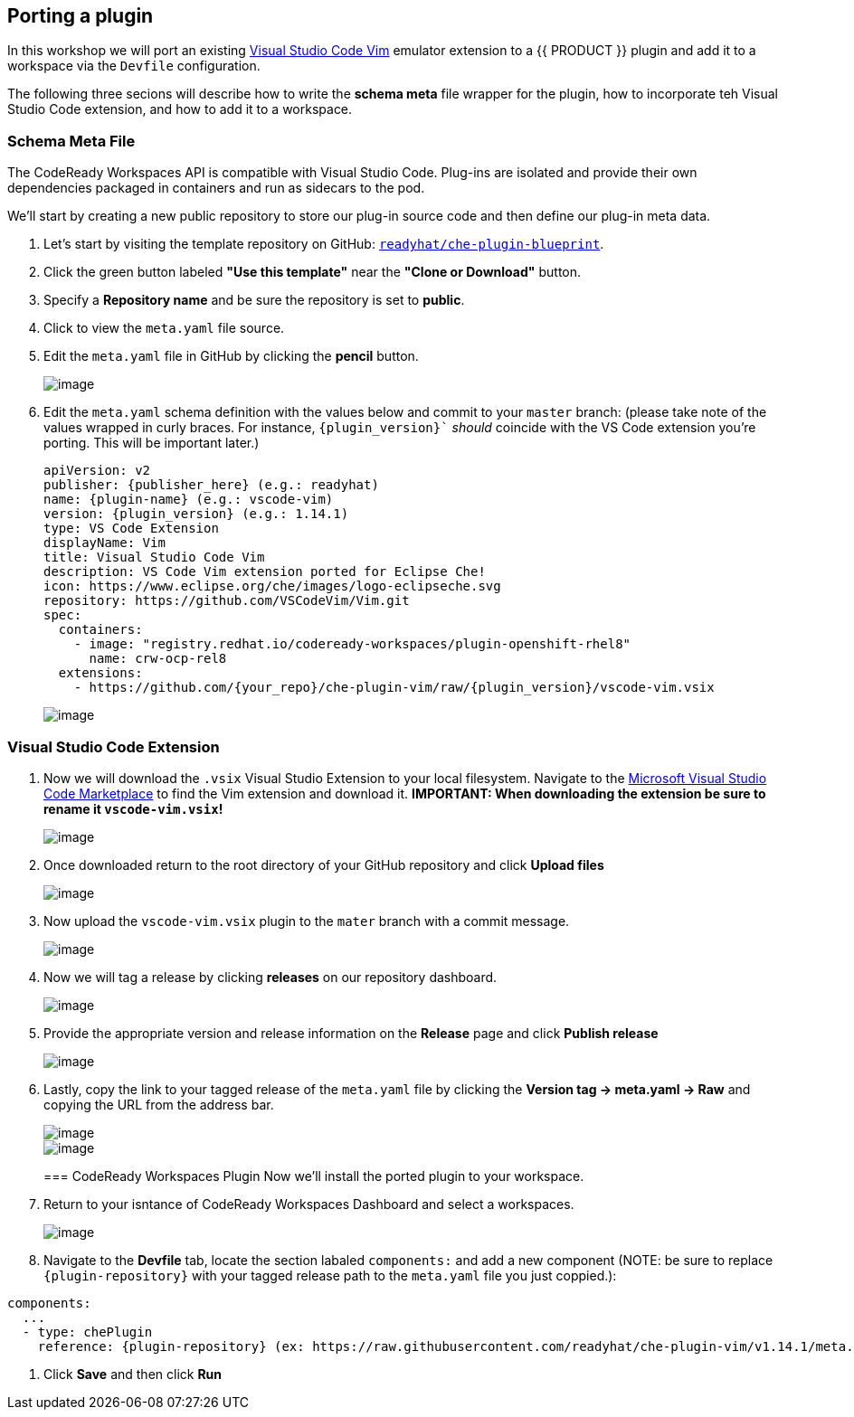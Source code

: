 [[plugins]]
== Porting a plugin
In this workshop we will port an existing https://marketplace.visualstudio.com/items?itemName=vscodevim.vim[Visual Studio Code Vim] emulator extension to a {{ PRODUCT }} plugin and add it to a workspace via the `Devfile` configuration.

The following three secions will describe how to write the *schema meta* file wrapper for the plugin, how to incorporate teh Visual Studio Code extension, and how to add it to a workspace.

=== Schema Meta File
The CodeReady Workspaces API is compatible with Visual Studio Code. Plug-ins are isolated and provide their own dependencies packaged in containers and run as sidecars to the pod.

We'll start by creating a new public repository to store our plug-in source code and then define our plug-in meta data.

. Let's start by visiting the template repository on GitHub: `https://github.com/readyhat/che-plugin-blueprint[readyhat/che-plugin-blueprint]`. 
. Click the green button labeled **"Use this template"** near the **"Clone or Download"** button.
. Specify a **Repository name** and be sure the repository is set to **public**.
. Click to view the `meta.yaml` file source.
. Edit the `meta.yaml` file in GitHub by clicking the **pencil** button.
+
image::70-git-edit.png[image]
+
. Edit the `meta.yaml` schema definition with the values below and commit to your `master` branch: (please take note of the values wrapped in curly braces. For instance, `{plugin_version}`` _should_ coincide with the VS Code extension you're porting. This will be important later.)
+
[source, yaml]
----
apiVersion: v2
publisher: {publisher_here} (e.g.: readyhat)
name: {plugin-name} (e.g.: vscode-vim)
version: {plugin_version} (e.g.: 1.14.1)
type: VS Code Extension
displayName: Vim
title: Visual Studio Code Vim
description: VS Code Vim extension ported for Eclipse Che!
icon: https://www.eclipse.org/che/images/logo-eclipseche.svg
repository: https://github.com/VSCodeVim/Vim.git
spec:
  containers:
    - image: "registry.redhat.io/codeready-workspaces/plugin-openshift-rhel8"
      name: crw-ocp-rel8
  extensions:
    - https://github.com/{your_repo}/che-plugin-vim/raw/{plugin_version}/vscode-vim.vsix
----
+
image::70-schema-definition-commit.png[image]

=== Visual Studio Code Extension
. Now we will download the `.vsix` Visual Studio Extension to your local filesystem. Navigate to the https://marketplace.visualstudio.com/items?itemName=vscodevim.vim[Microsoft Visual Studio Code Marketplace] to find the Vim extension and download it. *IMPORTANT: When downloading the extension be sure to rename it `vscode-vim.vsix`!*
+
image::70-vscode-marketplace-vim.png[image]
+
. Once downloaded return to the root directory of your GitHub repository and click *Upload files*
+
image::70-repository-upload-file.png[image]
+
. Now upload the `vscode-vim.vsix` plugin to the `mater` branch with a commit message.
+
image::70-upload-vscode-vim-extension.png[image]
+
. Now we will tag a release by clicking *releases* on our repository dashboard.
+
image::70-repository-releases.png[image]
+
. Provide the appropriate version and release information on the *Release* page and click *Publish release*
+
image::70-repository-publish-release.png[image]
+
. Lastly, copy the link to your tagged release of the `meta.yaml` file by clicking the *Version tag → meta.yaml → Raw* and copying the URL from the address bar.
+
image::70-repository-release-selector.png[image]
+
image::70-repository-release-raw.png[image]
+
=== CodeReady Workspaces Plugin
Now we'll install the ported plugin to your workspace.

. Return to your isntance of CodeReady Workspaces Dashboard and select a workspaces.
+
image::70-crc-select-workspace.png[image]
+
. Navigate to the *Devfile* tab, locate the section labaled `components:` and add a new component (NOTE: be sure to replace `{plugin-repository}` with your tagged release path to the `meta.yaml` file you just coppied.):
[source, yaml]
----
components:
  ...
  - type: chePlugin
    reference: {plugin-repository} (ex: https://raw.githubusercontent.com/readyhat/che-plugin-vim/v1.14.1/meta.yaml)
----
. Click *Save* and then click *Run*